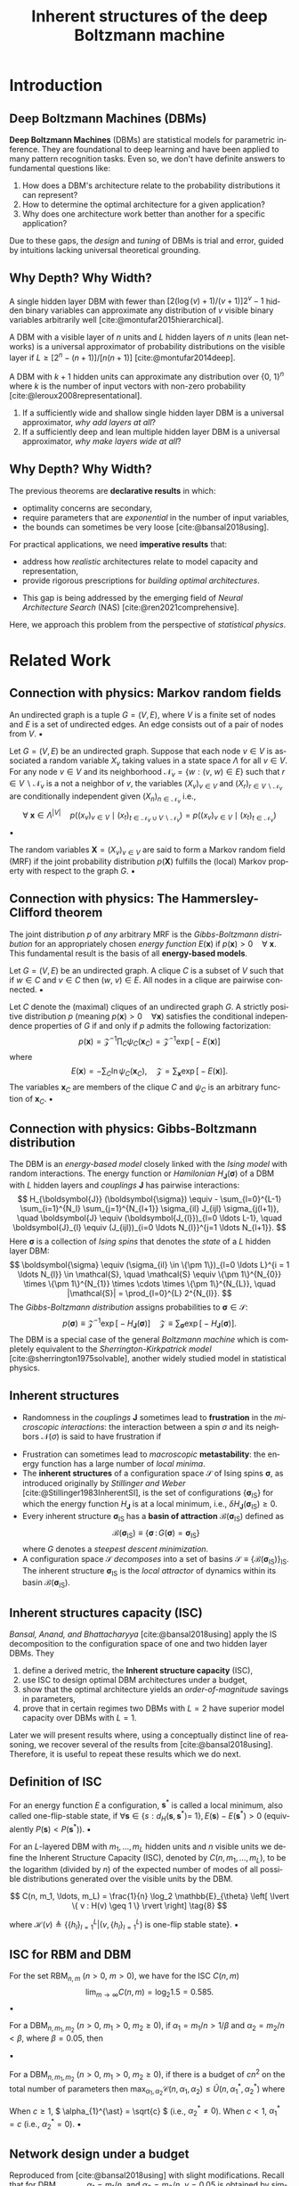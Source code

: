 :PROPERTIES:
:ID:       086e2b20-559b-4d4c-ba00-ba5d9b96a2ed
:END:
#+TITLE: Inherent structures of the deep Boltzmann machine
#+FILETAGS: :fleeting:slides:presentation:exam:
#+STARTUP: beamer indent hidestars
#+LANGUAGE:  en
#+OPTIONS:   H:2 num:t toc:f \n:nil @:t ::t |:t ^:t -:t f:t *:t <:t
#+OPTIONS:   TeX:t LaTeX:t skip:nil d:nil todo:t pri:nil tags:not-in-toc
#+EXPORT_SELECT_TAGS: export
#+EXPORT_EXCLUDE_TAGS: noexport
#+LaTeX_CLASS_OPTIONS: [8pt]
#+LaTeX_CLASS: beamer
#+LATEX_HEADER: \usepackage{listings}
#+LATEX_HEADER: \usepackage{centernot}
#+LATEX_HEADER: \usepackage{amsmath}
#+LATEX_HEADER: \usepackage{multimedia}
#+LATEX_HEADER: \usepackage{wrapfig}
#+LATEX_HEADER: \newcommand\mitdbar{\text{\ulcshape\slshape đ}}
#+OPTIONS: H:2
* Introduction
** Deep Boltzmann Machines (DBMs)
*Deep Boltzmann Machines* (DBMs) are statistical models for parametric inference. They are foundational to deep learning and have been applied to many pattern recognition tasks. Even so, we don't have definite answers to fundamental questions like:
  1. How does a DBM's architecture relate to the probability distributions it can represent?
  2. How to determine the optimal architecture for a given application?
  3. Why does one architecture work better than another for a specific application?
Due to these gaps, the /design/ and /tuning/ of DBMs is trial and error, guided by intuitions lacking universal theoretical grounding.
** Why Depth? Why Width?
#+NAME: Montufar
#+ATTR_LATEX: :environment theorem
#+begin_theorem latex
A single hidden layer DBM with fewer than \([2(\log (v)+1) /(v+1)] 2^v-1\) hidden binary variables can approximate any distribution of \(v\) visible binary variables arbitrarily well [cite:@montufar2015hierarchical].
#+end_theorem

#+NAME: Montufar
#+ATTR_LATEX: :environment theorem
#+begin_theorem latex
A DBM with a visible layer of \(n\) units and \(L\) hidden layers of \(n\) units (lean networks) is a universal approximator of probability distributions on the visible layer if \(L \geq [2^n-(n+1)]/[n(n+1)]\) [cite:@montufar2014deep].
#+end_theorem

#+NAME: Le Roux and Bengio
#+ATTR_LATEX: :environment theorem
#+begin_theorem latex
A DBM with \(k+1\) hidden units can approximate any distribution over \(\{0,~1\}^n\) where \(k\) is the number of input vectors with non-zero probability [cite:@leroux2008representational].
#+end_theorem
1. If a sufficiently wide and shallow single hidden layer DBM is a universal approximator, /why add layers at all/?
2. If a sufficiently deep and lean multiple hidden layer DBM is a universal approximator, /why make layers wide at all/?
** Why Depth? Why Width?
The previous theorems are *declarative results* in which:
  - optimality concerns are secondary,
  - require parameters that are /exponential/ in the number of input variables,
  - the bounds can sometimes be very loose [cite:@bansal2018using].
For practical applications, we need *imperative results* that:
  - address how /realistic/ architectures relate to model capacity and representation,
  - provide rigorous prescriptions for /building optimal architectures/.
+ This gap is being addressed by the emerging field of /Neural Architecture Search/ (NAS) [cite:@ren2021comprehensive].
Here, we approach this problem from the perspective of /statistical physics/.
* Related Work
** Connection with physics: Markov random fields
#+NAME: Unidirected graph
#+ATTR_LATEX: :environment definition
#+begin_definition latex
An undirected graph is a tuple \(G=(V, E)\), where \(V\) is a finite set of nodes and \(E\) is a set of undirected edges. An edge consists out of a pair of nodes from \(V\).
\hfill \blacksquare
#+end_definition
#+NAME: Local Markov property
#+ATTR_LATEX: :environment definition
#+begin_definition latex
Let \(G=(V, E)\) be an undirected graph. Suppose that each node \(v \in V\) is associated a random variable \(X_{v}\) taking values in a state space \(\Lambda\) for  all \( v \in V \). For any node \( v \in V \) and its neighborhood \( \mathcal{N}_{v} = \{w : (v, ~ w) \in E\} \) such that \( r \in V \backslash \mathcal{N}_{v} \) is a not a neighbor of \( v \), the variables \((X_{v})_{v \in V}\) and \((X_{r})_{r \in V\backslash \mathcal{N}_{v}}\) are conditionally independent given \((X_{n})_{n \in \mathcal{N}_{v}}\) i.e.,
\[
\forall~\boldsymbol{x} \in \Lambda^{\lvert V \rvert} \quad p \big((x_{v})_{v \in V} \mid (x_{t})_{t \in \mathcal{N}_{v} \cup V \backslash \mathcal{N}_{v}} \big) = p \big((x_{v})_{v \in V} \mid\left(x_{t}\right)_{t \in \mathcal{N}_{v}}\big)
\]
\hfill \blacksquare
#+end_definition
#+NAME: Markov random field (MRF)
#+ATTR_LATEX: :environment definition
#+begin_definition latex
The random variables \(\boldsymbol{X}=\left(X_{v}\right)_{v \in V}\) are said to form a Markov random field (MRF) if the joint probability distribution \(p (\boldsymbol{X})\) fulfills the (local) Markov property with respect to the graph \( G \).
\hfill \blacksquare
#+end_definition
** Connection with physics: The Hammersley-Clifford theorem
The joint distribution \(p\) of /any/ arbitrary MRF is the /Gibbs-Boltzmann distribution/ for an appropriately chosen /energy function/ \( E(\mathbf{x}) \) if \( p(\mathbf{x}) > 0 \quad \forall~\mathbf{x} \). This fundamental result is the basis of all *energy-based models*.
#+NAME: Clique
#+begin_definition latex
Let \(G=(V, E)\) be an undirected graph. A clique \( C \) is a subset of \(V\) such that if \(w \in C\) and \( v \in C \) then \( (w,~v) \in E \). All nodes in a clique are pairwise connected.
\hfill \blacksquare
#+end_definition
#+NAME: The Hammersley-Clifford theorem
#+ATTR_LATEX: :environment theorem
#+begin_theorem latex
Let \( C \) denote the (maximal) cliques of an undirected graph \( G \). A strictly positive distribution \(p\) (meaning \(p(\mathbf{x})>0 \quad \forall \mathbf{x}\)) satisfies the conditional independence properties of \( G \) if and only if \(p\) admits the following factorization:
\[
p(\mathbf{x}) = \mathcal{Z}^{-1} \prod_{C} \psi_{C} (\mathbf{x}_C) = \mathcal{Z}^{-1} \exp \big[- E(\mathbf{x})\big]
\]
where
\[
E(\mathbf{x}) = - \sum_{C} \ln \psi_{C} (\mathbf{x}_{C}), \quad \mathcal{Z} = \sum_{\mathbf{x}} \exp \big[- E(\mathbf{x})\big].
\]
The variables \(\mathbf{x}_{C}\) are members of the clique \( C \) and \( \psi_{C}\) is an arbitrary function of \( \mathbf{x}_{C} \).
\hfill \blacksquare
#+end_theorem
** Connection with physics: Gibbs-Boltzmann distribution
The DBM is an /energy-based model/ closely linked with the /Ising model/ with random interactions. The energy function or /Hamilonian/ \(   H_{\boldsymbol{J}} (\boldsymbol{\sigma}) \) of a DBM with \( L \) hidden layers and /couplings/ \( \boldsymbol{J} \) has pairwise interactions:
  \[
  H_{\boldsymbol{J}} (\boldsymbol{\sigma}) \equiv - \sum_{l=0}^{L-1} \sum_{i=1}^{N_l} \sum_{j=1}^{N_{l+1}} \sigma_{il} J_{ijl} \sigma_{j(l+1)}, \quad \boldsymbol{J} \equiv (\boldsymbol{J_{l}})_{l=0 \ldots L-1}, \quad \boldsymbol{J}_{l} \equiv (J_{ijl})_{i=0 \ldots N_{l}}^{j=1 \ldots N_{l+1}}.
  \]
Here \( \boldsymbol{\sigma} \) is a collection of /Ising spins/ that denotes the /state/ of a \( L \) hidden layer DBM:
  \[
  \boldsymbol{\sigma} \equiv (\sigma_{il} \in \{\pm 1\})_{l=0 \ldots L}^{i = 1 \ldots N_{l}} \in \mathcal{S}, \quad \mathcal{S} \equiv \{\pm 1\}^{N_{0}} \times \{\pm 1\}^{N_{1}} \times \cdots \times \{\pm 1\}^{N_{L}}, \quad |\mathcal{S}| = \prod_{l=0}^{L} 2^{N_{l}}.
  \]
The /Gibbs-Boltzmann distribution/ assigns probabilities to \(\boldsymbol{\sigma} \in \mathcal{S}\):
  \[
  p (\boldsymbol{\sigma}) \equiv \mathcal{Z}^{-1} \exp \big[- H_{\boldsymbol{J}} (\boldsymbol{\sigma}) \big] \quad \mathcal{Z} \equiv \sum_{\boldsymbol{\sigma}} \exp \big[- H_{\boldsymbol{J}} (\boldsymbol{\sigma}) \big].
  \]
The DBM is a special case of the general /Boltzmann machine/ which is completely equivalent to the /Sherrington-Kirkpatrick model/ [cite:@sherrington1975solvable], another widely studied model in statistical physics.
** Inherent structures
+ Randomness in the /couplings/ \( \boldsymbol{J} \) sometimes lead to *frustration* in the /microscopic interactions/: the interaction between a spin \( \sigma \) and its neighbors \( \mathcal{N}(\sigma) \) is said to have frustration if
\begin{equation*}
\min_{\{\sigma, ~ \mathcal{N}(\sigma)\}} \bigg(- \sum_{\tau \in \mathcal{N} (\sigma)} \sigma J_{\sigma \tau} \tau \bigg) \neq \sum_{\tau \in \mathcal{N} (\sigma)} \min_{\{\sigma, \tau\}} (- \sigma J_{\sigma \tau} \tau).
\end{equation*}
+ Frustration can sometimes lead to /macroscopic/ *metastability*: the energy function has a large number of /local minima/.
+ The *inherent structures* of a configuration space \( \mathcal{S} \) of Ising spins \( \boldsymbol{\sigma} \), as introduced originally by /Stillinger and Weber/ [cite:@Stillinger1983InherentSI], is the set of configurations \(\{ \boldsymbol{\sigma}_{\text{IS}} \} \) for which the energy function \( H_{\boldsymbol{J}} \) is at a local minimum, i.e., \(\delta H_{\boldsymbol{J}} (\boldsymbol{\sigma}_{\mathrm{IS}}) \geq 0\).
+ Every inherent structure \( \boldsymbol{\sigma}_{\mathrm{IS}} \) has a *basin of attraction* \( \mathcal{B}(\boldsymbol{\sigma}_{\text{IS}}) \) defined as
  \[
  \mathcal{B} (\boldsymbol{\sigma}_{\text{IS}}) \equiv \{ \boldsymbol{\sigma}\,:\, G(\boldsymbol{\sigma}) = \boldsymbol{\sigma}_{\text{IS}}  \}
  \]
  where \( G \) denotes a /steepest descent minimization/.
+ A configuration space \( \mathcal{S} \) /decomposes/ into a set of basins \( \mathcal{S} \equiv \{\mathcal{B}(\boldsymbol{\sigma}_{\mathrm{IS}})\}_{\boldsymbol{\mathrm{IS}}} \). The inherent structure \( \boldsymbol{\sigma}_{\text{IS}} \) is the /local attractor/ of dynamics within its basin \( \mathcal{B}(\boldsymbol{\sigma}_{\mathrm{IS}}) \).
** Inherent structures capacity (ISC)
/Bansal, Anand, and Bhattacharyya/ [cite:@bansal2018using] apply the \(\mathrm{IS}\) decomposition to the configuration space of one and two hidden layer DBMs. They
1) define a derived metric, the *Inherent structure capacity* (\(\mathrm{ISC}\)),
2) use \(\mathrm{ISC}\) to design optimal DBM architectures under a budget,
3) show that the optimal architecture yields an /order-of-magnitude/ savings in parameters,
4) prove that in certain regimes two DBMs with \( L = 2 \) have superior model capacity over DBMs with \( L = 1 \).
Later we will present results where, using a conceptually distinct line of reasoning, we recover several of the results from [cite:@bansal2018using]. Therefore, it is useful to repeat these results which we do next.
** Definition of ISC
#+NAME: One-flip Stable States
#+ATTR_LATEX: :environment definition
#+begin_definition latex
For an energy function \(E\) a configuration, \(\mathbf{s}^*\) is called a local minimum, also called one-flip-stable state, if \(\forall \mathbf{s} \in\left\{s: d_H\left(\mathbf{s}, \mathbf{s}^*\right)=\right.\) \(1\}, E(\mathbf{s})-E\left(\mathbf{s}^*\right)>0\) (equivalently \(P(\mathbf{s})<P\left(\mathbf{s}^*\right)\)).
\hfill \blacksquare
#+end_definition
#+NAME: Inherent Structure Capacity
#+ATTR_LATEX: :environment definition
#+begin_definition latex
For an \(L\)-layered DBM with \(m_1, \ldots, m_L\) hidden units and \(n\) visible units we define the Inherent Structure Capacity (ISC), denoted by \(C(n, m_1, \ldots, m_L)\), to be the logarithm (divided by \(n\)) of the expected number of modes of all possible distributions generated over the visible units by the DBM.

\[
C(n, m_1, \ldots, m_L) = \frac{1}{n} \log_2 \mathbb{E}_{\theta} 
\left[ \lvert \{ v : H(v) \geq 1 \} \rvert \right] \tag{8}
\]

where \(\mathcal{H}(v) \triangleq \left\{ \{h_l\}_{l=1}^L | (v, \{h_l\}_{l=1}^L) \text{ is one-flip stable state} \right\}\).
\hfill \blacksquare
#+end_definition
** ISC for RBM and DBM
#+NAME: ISC for DBM (L=1) with a wide hidden layer.
#+ATTR_LATEX: :environment corollary
#+begin_corollary latex
For the set \(\mathrm{RBM}_{n,m}\) (\( n > 0 \), \( m > 0 \)), we have for the \mathrm{ISC} \(C(n, m)\)
\[
\lim_{m \to \infty} C(n, m) = \log_2 1.5 = 0.585.
\]
\hfill \blacksquare
#+end_corollary
#+NAME: ISC for a DBM(L=2) (layer 1 is wide, and layer 2 is narrow).
#+ATTR_LATEX: :environment corollary
#+begin_corollary latex
For a \(\mathrm{DBM}_{n, m_1, m_2}\) (\( n > 0 \), \( m_1 > 0 \), \( m_2 \geq 0 \)), if \(\alpha_1=m_1/n > 1/\beta\) and \(\alpha_2 = m_2/n <\beta\), where \(\beta = 0.05\), then
\begin{align*}
\mathcal{C}\left(n,~m_1,~m_2\right) \leq\left(1+\alpha_2\right) \log _2(1.5)
\end{align*}
\hfill \blacksquare
#+end_corollary
#+NAME: Network design under a budget
#+ATTR_LATEX: :environment corollary
#+begin_corollary latex
For a \(\mathrm{DBM}_{n, m_1, m_2}\) (\(n>0\), \(m_1>0\), \(m_2\geq0\)), if there is a budget of \(cn^2\) on the total number of parameters then \(\max _{\alpha_1, \alpha_2} \mathcal{C}\left(n, \alpha_1, \alpha_2\right) \leq \tilde{U}\left(n, \alpha_1^*, \alpha_2^*\right)\) where
\begin{align*}
\tilde{U}\left(n,~\alpha_1^*,~\alpha_2^*\right)= \begin{cases}\min \left(1, \sqrt{c} \log _2(1.29)\right) & \text { if } c \geq 1 \\ c \log_2 \big[1-(1/2) \operatorname{erf}\big(-\sqrt{1/ (\pi c)}\big) \big] & \text { if } c<1\end{cases}
\end{align*}
When \( c \geq 1 \), \( \alpha_{1}^{\ast} = \sqrt{c} \) (i.e., \( \alpha_{2}^{\ast} \neq 0 \)). When \( c < 1 \), \( \alpha_{1}^{\ast} = c \) (i.e., \( \alpha_{2}^{\ast} = 0 \)).
\hfill \blacksquare
#+end_corollary
** Network design under a budget
\begin{tabular}{|c|c|c|}
\hline
\textbf{Regime} & \textbf{ISC} & \textbf{Recommendation} \\
\hline \hline
\(\alpha_1 > \frac{1}{\gamma}, \alpha_2 < \gamma\) & \((1 + \alpha_2) \log_2(1.5)\) & ISC determined only by \(\alpha_2\). \\
 & & Multilayering recommended. \\
\hline
& & Budget on parameters \(p < cn^2\). \\
\(\alpha_1(1 + \alpha_2) = c\) & \(\min\bigg(1, \frac{c}{\sqrt{\log_2(1.29)}}\bigg)\) & Multilayering recommended. \\
(c \geq 1) & & The optimal choice is \(\alpha_1 = \sqrt{c}\). \\
\hline
& & Budget on parameters \(p < n^2\), \\
\(\alpha_1(1 + \alpha_2) = c\) & \(c \log_2 \frac{1}{2} \left[1 + \operatorname{erf}\left(-\frac{1}{\sqrt{\pi c}}\right)\right]\) & Multilayering \textbf{not} recommended. \\
\((c < 1)\) & & The optimal choice is \(\alpha_1 = c\). \\
\hline
\end{tabular}
Reproduced from [cite:@bansal2018using] with slight modifications. Recall that for \( \mathrm{DBM}_{n,m_{1}, m_{2}} \), \( \alpha_{1} = m_{1} / n \), and \( \alpha_{2} = m_{2} / n \). \( \gamma = 0.05 \) is obtained by simulating the asymptotics of \( 1 - (1/2) \operatorname{erf} \big(- \sqrt{x/ \pi} \big) \). 
** Limitations
The analysis done by /Bansal et. al./ has some limitations:
1) the analysis is restricted to DBMs with 1 (\( L = 1 \)) and 2 (\( L=2 \)) hidden layers,
2) for DBMs with \( L = 2 \), the analysis is restricted to a regime where layer 1 is wide, and layer 2 is narrow,
3) there is no way to determine the numerical value of the \(\mathrm{ISC}\) for arbitrary architectures.
Our work aims to overcome these limitations. We will use a different approach using techniques detailed in [cite:@singh1995fixed], [cite:@gutfreund1988attractors], [cite:@tanaka1980analytic].
* Problem statement
** Preliminaries
+ Let us continue from previously introduced the energy function for the DBM:
  \[
  H_{\boldsymbol{J}} (\boldsymbol{\sigma}) = - \sum_{l=0}^{L-1} \sum_{i=1}^{N_l} \sum_{j=1}^{N_{l+1}} \sigma_{il} J_{ijl} \sigma_{j(l+1)}.
  \]
+ We will use \(\boldsymbol{N} \equiv (N_{l})_{l=0\ldots L}\) for the number of units in each layer and call it the DBM's *architecture*.
+ We assume a Gaussian distribution for the *couplings* \(\boldsymbol{J}\) [cite:@nishimori2001spsg]:
  \[
  p_{J}(J_{ijl}) \equiv \big(\widehat{N}_{l} / 2 \pi J^2 \big)^{1/2} \exp \big[- (\widehat{N}_{l} / 2 J^{2}) \thinspace J_{ijl}^{2} \thinspace \big] \qquad \widehat{N} \equiv \sqrt{N_{l} N_{l+1}}.
  \]
  where \(J\) is a positive real number and \((\widehat{N}_{l})_{l=0 \ldots L-1}\) are the pairwise geometric means of the number of units in adjacent layers [cite:@hartnett2018replica].
** Geometric parameters
#+NAME: Total spin number
#+ATTR_LATEX: :environment definition
#+begin_definition latex
The *total number of spins* \(N\) is simply the sum of the number of spins across all layers 
\[N \equiv \sum_{l} N_l.\]
\hfill \blacksquare
#+end_definition

#+NAME: Proportion
#+ATTR_LATEX: :environment definition
#+begin_definition latex
The *proportion* \((\alpha_{l})_{l=0\ldots L}\) of the units in a given layer \( l \) relative to the visible layer \((l = 0)\) is defined as 
\[\alpha_l \equiv N_l /N_{0}\].
\hfill \blacksquare
#+end_definition

#+NAME: Inter-layer ratios
#+ATTR_LATEX: :environment definition
#+begin_definition latex
The *inter-layer ratios* \((\gamma_{l})_{l=0 \ldots L-1}\) and \((\nu_{l})_{l=1 \ldots L}\) are defined as
\begin{align*}
&\gamma_{l}^{2} \equiv N_{l+1} / N_{l}, \quad \nu_{l}^{2} \equiv N_{l-1} / N_{l}
\end{align*}
\hfill \blacksquare
#+end_definition

The definitions above yield the following identities

\begin{align*}
\alpha_{0} \equiv 1, \qquad \gamma_{l}^{-1} \equiv \nu_{l+1}, \quad \nu_{l}^{-1} \equiv \gamma_{l-1}, \qquad \widehat{N}_{l} = N_{0} \sqrt{\alpha_l \alpha_{l+1}}
\end{align*}

** Illustration

#+begin_src latex
\begin{figure}[h]
  \centering
  \includegraphics[width=.7\linewidth]{/home/b/.local/images/dbm.pdf}
  \caption{An illustration of a DBM with \(L = 3\) and \(N = 10\). The two colors are representations for the values \(\sigma_{il} = \pm 1\). The geometric parameters of (4a) and (4b) are illustrated.}
\end{figure}
#+end_src

** Single-site energies
#+NAME: Single-site energies
#+begin_definition latex
The *single-site energy* of spin \( i \) in layer \( l \), \( \sigma_{il} \), is defined as

\[
\lambda_{i l} \equiv \sigma_{i l} \bigg( \sum_{j=1}^{N_{l+1}} J_{ijl} \sigma_{j (l+1)} (1 - \delta_{lL}) + \sum_{j=1}^{N_{l-1}} J_{ji(l-1)} \sigma_{j (l-1)} (1 - \delta_{l0}) \bigg) \tag{5}
\]

Every spin has an associated /single-site energy/ so we have \((\lambda_{il})_{l=0 \ldots L}^{i= 1 \ldots N_{l}}\). \(J_{ijL} = \sigma_{i(-1)} = \sigma_{j(L+1)} \equiv 1\) along with \(\delta_{lL}\) and \(\delta_{l0}\) let us treat the /edge layers/ and /bulk layers/ uniformly. \(H_{\boldsymbol{J}} (\boldsymbol{\sigma})\) in terms of \( \lambda_{il} \) is given by \(H_{\boldsymbol{J}} (\boldsymbol{\sigma}) = - (1/2) \sum_{il} \lambda_{il}\).
\hfill \blacksquare
#+end_definition
We will work with a definition of \( \mathrm{IS} \) in terms of the /single-site energies/, given by /Tanaka and Edwards/ [cite:@tanaka1980analytic]. It is equivalent to how /Stillinger and Weber/ define \( \mathrm{IS} \).
#+NAME: Inherent structures (Tanaka and Edwards)
#+begin_definition latex
The inherent structures of the DBM are the configurations \((\boldsymbol{\sigma})_{\text{IS}}\) for which all the single site energies are strictly positive, i.e., \(\lambda_{il} > 0\) for all values of \(i\) and \(l\). In other words, \((\boldsymbol{\sigma})_{\text {IS}}\) are /stable against the flips of a single spin/.
\hfill \blacksquare
#+end_definition
** Problem statement
Consider an ensemble of DBMs all of whose members have an arbitrary but fixed architecture \( \boldsymbol{N} \). Each member of the ensemble has a unique set couplings \( \boldsymbol{J} \) drawn from a Gaussian distribution \( p_{J}\). Let \(\mathcal{N}_{s}\) denote the /number/ of \( \mathrm{IS} \) in configuration space \( \mathcal{S} \) of an arbitrary DBM from this ensemble. The /inherent structure capacity/ \(\mathcal{C}_{J}\) for this ensemble is defined as
\begin{equation*}
\mathcal{C}_{J} (\boldsymbol{N}) \equiv N_{0}^{-1} \ln \langle \mathcal{N}_{s} \rangle_{J}.
\end{equation*}
where \( \langle \mathcal{N}_{s} \rangle_{J} \) is the expectation value of \( \mathcal{N}_{s} \) with respect to the Gaussian \( p_{J} \).
Find an expression for \(\mathcal{C}_{J} (\boldsymbol{N})\).
* Results
** Main result: ISC for DBMs with L hidden layers
#+NAME: ISC for a DBM with L hidden layers
#+begin_theorem latex
Consider an ensemble of DBMs with a fixed architecture \( \boldsymbol{N} \) and couplings drawn from a Gaussian prior \(p_{J}(J_{ijl})\) as previously defined. The inherent structure capacity \( \mathcal{C}_{J} (\boldsymbol{N}) \equiv N_{0}^{-1} \ln \langle \mathcal{N}_{s} \rangle_{J}\) for this ensemble is given by

\begin{align*}
&\mathcal{C}_{J} (\boldsymbol{N}) = \underset{\{(x_{l}, y_{l})_{l}\}}{\operatorname{saddle}} \thinspace \frac{1}{2} \bigg \{- \sum_{l=0}^{L-1} \sqrt{\alpha_{l} \alpha_{l+1}} \thinspace \big(x_{l}^{2} + y_{l}^{2} \big) + \alpha_{L} \ln \bigg [1 + \operatorname{erf} \bigg(\frac{- x_{L-1} - i y_{L-1}}{\sqrt{2 \nu_{L}}} \bigg) \bigg ] \\
&+ \sum_{l=1}^{L-1} \alpha_{l} \ln \bigg [1 + \operatorname{erf} \bigg(\frac{- (x_{l} + x_{l-1}) + i (y_{l} - y_{l-1})}{\sqrt{2 (\gamma_{l} + \nu_{l})}} \bigg) \bigg] + \ln \bigg [1 + \operatorname{erf} \bigg(\frac{- x_{0} + i y_{0}}{\sqrt{2 \gamma_{0}}} \bigg) \bigg] \bigg \}.
\end{align*}
\hfill \blacksquare
#+end_theorem
This formula improves upon the ISC derived by [cite:@bansal2018using] in the following ways:
1) applies to DBMs with an arbitrary number of hidden layers \( L \) (as opposed to \( L = 2 \)),
2) applies to DBMs with arbitrary proportions \( (\alpha_{i})_{i=1\ldots L} \) (as opposed to \( \alpha_{1} \gg 1 \) and \( \alpha_{2} \ll 1 \)),
3) gives numerical values of \( \mathrm{ISC} \) for any arbitrary architecture \( \boldsymbol{N} \) (as opposed to only the optimal architecture).
** Step 1: Area formula
The derivation begins with an *area formula*, a special case of *Kac-Rice formula* [cite:@berzin2022kac]:

\begin{align*}
\mathcal{N}_{s} &= \frac{1}{2} \overbrace{\int_0^{\infty} \prod_{l=0}^L \prod_{i=1}^{N_l} \mathrm{~d} \lambda_{il}}^{\text{integral over site energies}} \overbrace{\sum_{\boldsymbol{\sigma}} \prod_{l=0}^L \prod_{i=1}^{N_l}}^{\text{spin configurations}} \\
&\qquad \times \underbrace{\delta \bigg(\lambda_{il} - \sigma_{i l} \bigg[ \sum_{j=1}^{N_{l+1}} J_{ijl} \sigma_{j (l+1)} (1 - \delta_{lL}) + \sum_{j=1}^{N_{l-1}} J_{ji(l-1)} \sigma_{j (l-1)} (1 - \delta_{l0}) \bigg] \bigg)}_{\text{spins with energy} \qquad \( \lambda_{il} \)}
\end{align*}

Using the integral representation of the \(\delta\) function, \(\delta(x)=\frac{1}{2 \pi} \int_{-\infty}^{\infty} \mathrm{d} k \exp (- i k x)\), with real valued variables \((k_{il})_{l=0 \ldots L}^{i=1 \ldots N_{l}}\), we calculate the expectation value \( \langle \mathcal{N}_s \rangle_{J} \)
\begin{align*}
2 \thinspace \langle \mathcal{N}_{s} \rangle_{J} = (i \pi)^{-N} &\int_0^{\infty} \prod_{ i l} \mathrm{d} \lambda_{il} \int_{-i\infty}^{i\infty} \prod_{i l} \mathrm{d} k_{il} \exp \bigg(\sum_{il} k_{il} \lambda_{il} \bigg) \\
&\times \exp \bigg\{\frac{1}{2} \sum_{l=0}^{L - 1} \sum_{i=1}^{N_{l}} \gamma_{l} k_{il}^{2} + \frac{1}{2} \sum_{l=0}^{L - 1} \sum_{j=1}^{N_{l+1}} \nu_{l+1} k_{j (l+1)}^{2} + \sum_{l=0}^{L-1} \frac{1}{\widehat{N}_{l}} \sum_{ij} k_{il} k_{j(l+1)} \bigg \}.
\end{align*}
** Step 2: Hubbard-Stratonovich transformation
Next we use an integral transform similar to the *Hubbard-Stratonovich transformations*
\[
\exp \bigg(\frac{b c}{a} \bigg) &= \frac{a}{\pi} \iint_{-\infty}^{\infty} \mathrm{d}x \mathrm{~d} y ~ \exp \big[  - a (x^{2} + y^{2}) + b (x - i y) + c(x + iy) \big] \quad a > 0
\]
on the factor \(\exp \big(\widehat{N}_{l}^{-1} \sum_{ij} k_{il} k_{j(l+1)} \big)\) to obtain
\begin{align*}
&2 \thinspace \langle \mathcal{N}_{s} \rangle_{J} = (i \pi)^{- N} \int_{-\infty}^{\infty} \prod_{l=0}^{L-1} \big(\widehat{N}_{l} / \pi \big)  \big( \mathrm{d} y_{l} \mathrm{d} x_{l} \big) \exp \bigg\{ - \sum_{l=0}^{L-1} \widehat{N}_{l} \big( x_{l}^{2} + y_{l}^{2} \big) \bigg\} \int_0^{\infty} \prod_{ i l} \mathrm{d} \lambda_{il} \\
&\times \int_{-\infty}^{\infty} \prod_{l=1}^{L-1} \prod_{i=1}^{N_{l}} \mathrm{d} k_{il} \exp \bigg\{\sum_{l=1}^{L - 1} \sum_{i=1}^{N_{l}} \bigg[- \frac{1}{2} \big( \gamma_{l} + \nu_{l} \big) k_{il}^{2} + i \big[(x_{l} + x_{l-1}) - i (y_{l} - y_{l-1}) + \lambda_{il} \big] k_{il} \bigg] \bigg\} \\
&\quad \times \int_{-\infty}^{\infty} \prod_{i=1}^{N_{0}} \mathrm{d} k_{i0} \exp \bigg\{ \sum_{i=1}^{N_{0}} \bigg(- \frac{1}{2} \gamma_{0} k_{i0}^{2}  + i \big[x_{0} - i y_{0} + \lambda_{i0} \big]  k_{i0} \bigg) \bigg \} \\
&\quad \quad \times \int_{-\infty}^{\infty} \prod_{i=1}^{N_{L}} \mathrm{d} k_{iL} \exp \bigg\{\sum_{i=1}^{N_{L}} \bigg( - \frac{1}{2} \nu_{L} k_{iL}^{2} + i \big[ x_{L-1} + i y_{L-1} + \lambda_{iL} \big] k_{iL} \bigg) \bigg \}.
\end{align*}
** Step 3: Gaussian integral
The integral over \((k_{il})_{l=0 \ldots L}^{i=1 \ldots N_{l}}\) are now all Guassian. After evaluation
\begin{align*}
2& \thinspace \langle \mathcal{N}_{s} \rangle_{J} = \pi^{-N} \pi^{N/2} \bigg(\frac{2}{\gamma_{0}}\bigg)^{N_{0}/2} \bigg(\frac{2}{\nu_{L}}\bigg)^{N_{L}/2} \prod_{l=1}^{L-1} \bigg(\frac{2}{\gamma_{l} + \nu_{l}} \bigg)^{N_{l}/2} \\
&\int_{-\infty}^{\infty} \prod_{l=0}^{L-1} \big(\widehat{N}_{l} / \pi \big)  \big( \mathrm{d} y_{l} \mathrm{d} x_{l} \big)  \exp \bigg\{ - \sum_{l=0}^{L-1} \widehat{N}_{l} \big( x_{l}^{2} + y_{l}^{2} \big) \bigg\} \\
&\times \int_0^{\infty} \prod_{i=1}^{N_0} \mathrm{d} \lambda_{i0} \exp \bigg \{ \sum_{i=1}^{N_{0}} \bigg( -\frac{\lambda_{i0}^{2}}{2 \gamma_{0}} + \frac{\lambda_{i0} \big(- x_{0} + i y_{0}\big)}{\gamma_{0}} \bigg) \bigg \} \\
&\times \int_0^{\infty} \prod_{i=1}^{N_L} \mathrm{d} \lambda_{iL} \exp \bigg \{  \sum_{i=1}^{N_{L}} \bigg(- \frac{\lambda_{iL}^{2}}{2 \nu_{L}} + \frac{\lambda_{iL} \big(- x_{L-1} - i y_{L-1}\big)}{\nu_{L}} \bigg) \bigg\} \\
&\times  \int_0^{\infty} \prod_{l=1}^{L-1} \prod_{i=1}^{N_l} \mathrm{d} \lambda_{il} \exp \bigg\{ \sum_{l=1}^{L - 1} \sum_{i=1}^{N_{l}} \bigg( - \frac{\lambda_{il}^{2}}{2 (\gamma_{l} + \nu_{l})} + \frac{\lambda_{il} \big[- (x_{l} + x_{l-1}) + i (y_{l} - y_{l-1})\big]}{(\gamma_{l} + \nu_{l})} \bigg) \bigg \} \\
&\times  \exp \bigg\{ - \sum_{l=1}^{L - 1} \sum_{i=1}^{N_{l}} \frac{\big[(x_{l} + x_{l-1}) - i (y_{l} - y_{l-1})\big]^{2}}{2 (\gamma_{l} + \nu_{l})} - \sum_{i=1}^{N_{0}} \frac{\big(x_{0} - i y_{0}\big)^{2}}{2 \gamma_{0}} - \sum_{i=1}^{N_{L}} \frac{\big(x_{L-1} + i y_{L-1}\big)^{2}}{2 \nu_{L}} \bigg\}.
\end{align*}
** Step 4: Half-integral over single site energies
Using the result
\[
\int_0^{\infty} \exp \bigg(-\frac{1}{2} a x^2+b x\bigg) d x=\bigg(\frac{\pi}{2 a}\bigg)^{\frac{1}{2}} \exp \bigg(\frac{b^2}{2 a}\bigg)\bigg[1+\operatorname{erf}\bigg(\frac{b}{\sqrt{2 a}}\bigg)\bigg] \qquad a > 0.
\]
we evaluate the half integrals over the single site energies \((\lambda_{il})_{l=0 \ldots L}^{i=1 \ldots N_{l}}\) to obtain
\begin{align*}
&2 \thinspace \langle \mathcal{N}_{s} \rangle_{J} = \bigg(\prod_{l=0}^{L-1} \frac{N_{0} \alpha_{l} \alpha_{l+1}}{\pi} \bigg) \int_{-\infty}^{\infty} \mathrm{d} y_{l} \int_{-\infty}^{\infty} \mathrm{d} x_{l} \exp \bigg\{- N_{0} \sum_{l=0}^{L-1} \sqrt{\alpha_{l} \alpha_{l+1}} \big( x_{l}^{2} + y_{l}^{2} \big)\bigg\} \\
&\qquad \times \exp \bigg \{ N_{0} \ln \bigg [1 + \operatorname{erf} \bigg(\frac{- x_{0} + i y_{0}}{\sqrt{2 \gamma_{0}}} \bigg) \bigg ] +  N_{0} \thinspace \alpha_{L} \ln \bigg [1 + \operatorname{erf} \bigg(\frac{- x_{L-1} - i y_{L-1}}{\sqrt{2 \nu_{L}}} \bigg) \bigg ]  \bigg\} \\
&\qquad \qquad \qquad \times \exp \bigg \{ N_{0} \sum_{l=1}^{L-1} \alpha_{l} \ln \bigg [1 + \operatorname{erf} \bigg(\frac{- (x_{l} + x_{l-1}) + i (y_{l} - y_{l-1})}{\sqrt{2 (\gamma_{l} + \nu_{l})}} \bigg) \bigg ]  \bigg\}.
\end{align*}
** Step 5: Steepest descent approximation
The integral can now be evaluated using the method of *steepest descent* [cite:@kardar2007spop] in the limit \(N_{0} \to \infty\)
\[
\lim_{N_{0} \to \infty} N_{0}^{-1} \ln \left \langle \mathcal{N}_{s} \right \rangle_{J} = & \lim_{N_{0} \to \infty} \bigg[ \mathcal{C}_{J} (\boldsymbol{N}) - \frac{1}{2N_{0}} \ln \bigg(\frac{N_{0} \lvert \mathcal{C}_{J}^{\prime \prime} (\boldsymbol{N}) \rvert}{2 \pi} \bigg) + \mathcal{O} \bigg(\frac{1}{N_{0}^{2}} \bigg) \bigg],
\]
where we have identified the right hand side as the leading order behavior of the \( \mathrm{ISC} \) in the limit \(N_{0} \to \infty\)
\begin{align*}
&\mathcal{C}_{J} (\boldsymbol{N}) = \underset{\{(x_{l}, y_{l})_{l}\}}{\operatorname{saddle}} \thinspace \frac{1}{2} \bigg \{- \sum_{l=0}^{L-1} \sqrt{\alpha_{l} \alpha_{l+1}} \thinspace \big(x_{l}^{2} + y_{l}^{2} \big) + \alpha_{L} \ln \bigg [1 + \operatorname{erf} \bigg(\frac{- x_{L-1} - i y_{L-1}}{\sqrt{2 \nu_{L}}} \bigg) \bigg ] \\
&+ \sum_{l=1}^{L-1} \alpha_{l} \ln \bigg [1 + \operatorname{erf} \bigg(\frac{- (x_{l} + x_{l-1}) + i (y_{l} - y_{l-1})}{\sqrt{2 (\gamma_{l} + \nu_{l})}} \bigg) \bigg] + \ln \bigg [1 + \operatorname{erf} \bigg(\frac{- x_{0} + i y_{0}}{\sqrt{2 \gamma_{0}}} \bigg) \bigg] \bigg \}.
\end{align*}
** Step 6: Fixed point equations
With
\begin{align*}
&\theta_{l} \equiv
\begin{cases}
1/\sqrt{2 \gamma_0}, & l = 0 \\
1/ \sqrt{2 (\gamma_{l} + \nu_{l})}, & 0 < l < L - 1 \\
1/\sqrt{2 \nu_{L}}, & l = L - 1\\
\end{cases}
&
\omega_{l} &\equiv
\begin{cases}
- x_{0} + i y_{0}, & l = 0 \\
- (x_{l} + x_{l-1}) + i (y_{l} - y_{l-1}), & 0 < l < L - 1\\
- x_{L-1} - i y_{L-1}, & l = L - 1\\
\end{cases}
\end{align*}
we need to iterate the following equations to obtain the saddle \(\big\{(x_{l}^{\text{max}} , y_{l}^{\text{max}})_{l=0 \ldots L-1} \big \}\)
\begin{align*}
x_{l} &= - \frac{\gamma_{l}^{-1} \theta_{l}}{\sqrt{2 \pi}} \exp \big[- (\theta_{l} \thinspace \omega_{l})^{2} \big] \bigg[1 + \operatorname{erf}\big( \theta_{l} \thinspace \omega_{l} \big) \bigg]^{-1} \\
&\qquad - \frac{\gamma_{l} \theta_{l+1}}{\sqrt{2 \pi}} \exp \big[- (\theta_{l+1} \thinspace \omega_{l+1})^{2} \big] \bigg[1 + \operatorname{erf}\big( \theta_{l+1} \thinspace \omega_{l+1} \big) \bigg]^{-1},
\end{align*}
\begin{align*}
i y_{l} &= - \frac{\gamma_{l}^{-1} \theta_{l}}{\sqrt{2 \pi}} \exp \big[- (\theta_{l} \thinspace \omega_{l})^{2} \big] \bigg[1 + \operatorname{erf}\big( \theta_{l} \thinspace \omega_{l} \big) \bigg]^{-1} \\
&\qquad + \frac{\gamma_{l} \theta_{l+1}}{\sqrt{2 \pi}} \exp \big[- (\theta_{l+1} \thinspace \omega_{l+1})^{2} \big] \bigg[1 + \operatorname{erf}\big( \theta_{l+1} \thinspace \omega_{l+1} \big) \bigg]^{-1}.
\end{align*}
** ISC for an RBM (\( L=1 \) when \( \alpha_1 \gg 1 \))
+ The /first key result/ from [cite:@bansal2018using] concerns the ISC for RBMs. It said that the ISC saturates as the number of hidden units increases.
+ For the RBM (\(L=1\)), \( \mathcal{C}_{J} (\boldsymbol{N}) \) reduces to \(\mathcal{C}_{J} (\alpha_{1})\)
  \[
  \mathcal{C}_{J} (\alpha_{1}) = \underset{\{x, y\}}{\operatorname{saddle}} \thinspace \frac{1}{2} \bigg \{- \sqrt{\alpha_{1}} \thinspace \big(x^{2} + y^{2} \big) + \ln \bigg [1 + \operatorname{erf} \bigg(\frac{- x + i y}{\sqrt{2 \gamma_{0}}} \bigg) \bigg] \bigg [1 + \operatorname{erf} \bigg(\frac{- x - i y}{\sqrt{2 \nu_{1}}} \bigg) \bigg ]^{\alpha_{1}} \bigg \}
  \]
+ In our use of Laplace's method we assumed \(N_{0} \to \infty\), so the analogue of this result is the case where \(N_{1} \to \infty\) such that \(N_{1} / N_{0} \equiv \alpha_{1}\) is finite.
+ We numerically solve for the saddle \(\{x^{\text{max}}, y^{\text{max}}\}\) and substitute into the formula for ISC  \(\mathcal{C}_{J} (\alpha_{1})\) to obtain the response of \(\mathcal{C}_{J} (\alpha_{1})\) to \(\alpha_{1}\).
** ISC for an RBM (\( L=1 \) when \( \alpha_1 \gg 1 \))
The ISC \(\mathcal{C}_{J} (\alpha_{1})\) saturates to a limiting value as a function of \(\alpha_{1}\). The saturation limit for \(\mathcal{C}_{J} (\alpha_{1}) \approx 0.506\) is lower than \(0.585\).

#+begin_src latex
  \begin{figure}[htbp]
    \centering
    \includegraphics[width=.6\linewidth]{~/.local/images/rbm.png}
    \caption{\textbf{ISC} \(\mathcal{C}_{J} (\alpha_{1})\) \textbf{vs. proportion} \(\alpha_{1}\) \textbf{for an RBM with a single hidden layer} \((L=1)\). The saturation of \(\mathcal{C}_{J}\) indicates the limiting ISC value as \(\alpha_{1}\) increases, highlighting the diminishing returns on model capacity.}
    \label{fig:sub1}
  \end{figure}
#+end_src
** ISC for a DBM (\( \alpha_1 \gg 1 \) and \( \alpha_{2} \ll 1 \))
+ The /second key result/ from [cite:@bansal2018using] concerns ISC for DBMs. It said that for small values of \(\alpha_{2}\), \(\mathcal{C}_{J} (\alpha_{1}, \alpha_{2})\) increases linearly with \(\alpha_{2}\).
+ For DBMs with 2 hidden layers (\(L = 2\)), \( \mathcal{C}_J (\boldsymbol{N}) \) reduces to
  \begin{align*}
  &\mathcal{C}_{J} (\alpha_{1}, \alpha_{2}) = \\
  &\quad \underset{\{x_{0}, x_{1}, y_{0}, y_{1}\}}{\operatorname{saddle}} \frac{1}{2} \thinspace \bigg \{- \bigg[ \sqrt{\alpha_{1}} \thinspace \big(x_{0}^{2} + y_{0}^{2} \big) + \sqrt{\alpha_{1} \alpha_{2}} \thinspace \big(x_{1}^{2} + y_{1}^{2} \big) \bigg] + \ln \bigg [1 + \operatorname{erf} \bigg(\frac{- x_{0} + i y_{0}}{\sqrt{2 \gamma_{0}}} \bigg) \bigg] \\
  &\qquad \qquad + \ln \bigg [1 + \operatorname{erf} \bigg(\frac{- (x_{1} + x_{0}) + i (y_{1} - y_{0})}{\sqrt{2 (\gamma_{1} + \nu_{1})}} \bigg) \bigg]^{\alpha_{1}} \bigg [1 + \operatorname{erf} \bigg(\frac{- x_{1} - i y_{1}}{\sqrt{2 \nu_{2}}} \bigg) \bigg]^{\alpha_{2}} \bigg \}
 \end{align*} 
+ The analogue of this result is that \(N_{0}\), \(N_{1}\), and \(N_{2}\) all approach \(\infty\) but uphold the proportions \(\alpha_{1} \equiv N_{1} / N_{0} > \beta^{-1} = 20 \gg 1\) and \(\alpha_{2} \equiv N_{2} / N_{0} < \beta = 0.05 \ll 1\). 
+ We numerically solve for the saddle \(\{x^{\text{max}}_{0}, x^{\text{max}}_{1},  y^{\text{max}}_{0}, y^{\text{max}}_{1}\}\) and substitute into the formula above to obtain the response of \(\mathcal{C}_{J} (\alpha_{1},\,\alpha_{2})\) to \(\alpha_{2}\) for a fixed \( \alpha_{1} \).
** ISC for a DBM (\( \alpha_1 \gg 1 \) and \( \alpha_{2} \ll 1 \))
For small values of \(\alpha_{2}\), \(\mathcal{C}_{J} (\alpha_{1}, \alpha_{2})\) increases linearly with \(\alpha_{2}\). In this regime, ISC is saturated for an RBM (\(\alpha_{2} = 0\)) and can only be increased by adding units to a second hidden layer (\(\alpha_{2} > 0\)).

#+begin_src latex
  \begin{figure}[htbp]
    \centering
    \includegraphics[width=.6\linewidth]{~/.local/images/dbm.png}
    \caption{\textbf{ISC} (\(\mathcal{C}_{J} (\alpha_{1}, \alpha_{2})\)) \textbf{vs. geometric parameter for the second hidden layer} (\(\alpha_{2}\)). The interplay between \(\alpha_{1}\) and \(\alpha_{2}\) shows how adding units to the second hidden layer can enhance ISC beyond the saturation point of a single-layer RBM. \(\mathcal{C}_{J} (\alpha_{1}, \alpha_{2})\) starts increasing from the saturation limit of \(\mathcal{C}_{J} (\alpha_{1}) \approx 0.506 \) for the RBM.}
    \label{fig:sub2}
  \end{figure}
#+end_src

** Network design under budget \( \alpha_1 (1 + \alpha_2) = c \)
+ The /third key result/ from [cite:@bansal2018using] was concerning network design under a budget. It stated that with a budget of \( c N_{0}^{2} \) parameters, multi-layering is /not/ recommended when \( c < 1 \) whereas for \( c \geq 1 \) multi-layering is recommended.
+ If the number of parameters for a DBM with 2 hidden layers (\( L=2 \)) is \( p = c N_{0}^2 \) for \( c > 0 \), then
  \[
  p = c N_0^{2} = N_{0} \times N_{1} + N_{1} \times N_{2} = N_{0}^{2} \alpha_{1} (1 + \alpha_{2}) \Longrightarrow \alpha_1 (1 + \alpha_2) = c.
  \]
+ In other words, the curve \(\alpha_{1} (1 + \alpha_{2}) = c\) separates /realizable/ architectures from /non-realizable/ ones in the \(\alpha_{1} - \alpha_{2}\) plane. 
+ On plotting a heat-map of \(\mathcal{C}_{J} (\alpha_{1}, \alpha_{2})\) over this plane and superimposing the curve \(\alpha_{1} (1 + \alpha_{2}) = c\) associated with a budget, we recover both these conclusions.
** Tight budget (\( c < 1 \))
When \( c < 1 \), ISC is maximal for \(\alpha_{1} = c\), \(\alpha_{2} = 0\). /Under a tight budget, there is no gain in model capacity through multi-layering./
#+begin_src latex
\begin{figure}[htbp]
  \centering
  \includegraphics[width=.6\linewidth]{~/.local/images/budget_0.5.png}
  \caption{\textbf{Tight budget} \((c < 1)\): Heatmap of \(\mathcal{C}_{J} (\alpha_{1}, \alpha_{2})\) for realizable networks when \(c = 0.5\). An RBM maximizes model capacity (\(\alpha_{2} = 0\)).}
\end{figure}
#+end_src
** Flexible budget (\( c \geq 1 \))
When \( c \geq 1 \), there exists an optimum \(\alpha_{1}^{\text{max}} \neq 0\), \(\alpha_{2}^{\text{max}} \neq 0\) that maximizes ISC. /Under a flexible budget, there is a gain in model capacity through multi-layering./
#+begin_src latex
\begin{figure}[htbp]
  \centering
  \includegraphics[width=.6\linewidth]{~/.local/images/budget_10.0.png}
  \caption{\textbf{Flexible budget} \((c \geq 1)\): Heatmap of \(\mathcal{C}_{J} (\alpha_{1}, \alpha_{2})\) for realizable networks when \(c = 10.0\). Multi-layering (DBM with 2 hidden layers) maximizes model capacity for some optimal \(\alpha_{1} \neq 0\), \(\alpha_{2} \neq 0\).}
\end{figure}
#+end_src
** ISC for a DBM (\( \alpha_{2} \gg 1 \))
Earlier we saw a linear response of \( \mathcal{C}(\alpha_1,\, \alpha_2) \) to \( \alpha_{2} \) for \( \alpha_{1} \gg 1 \) and \( \alpha_{2} \ll 1 \) (leftmost panel below). We now allow an unbounded increase in \( \alpha_2 \) and put \( \mathcal{C}_{J} (\alpha_{1},\, \alpha_{2}) \) to test in a previously unexplored regime.
#+begin_src latex
\begin{figure}[htbp]
    \centering
    \includegraphics[width=1.1\linewidth]{~/.local/images/varying-width-dbm.pdf}
    \caption{\textbf{Change in DBM architecture} \(L = 2\) \textbf{as} \(\alpha_1\) \textbf{is fixed and} \(\alpha_2\) \textbf{is increased.}}
    \label{fig:sub2}
  \end{figure}
#+end_src
** ISC for a DBM (\( \alpha_{2} \gg 1 \))
Focusing on the \( \alpha_1 > \alpha_2 > 1 \) regime with an alternative budget scheme \( \alpha_{1} + \alpha_{2} = c \) reveals a contrasting insight. /Premature multi-layering can be sub-optimal: saturating the ISC in an existing layer before adding a new layer tends to yield a larger overall ISC./
#+begin_src latex
  \begin{figure}[htbp]
    \centering
    \includegraphics[width=.6\linewidth]{~/.local/images/dbm2.png}
    \caption{\textbf{ISC} \(\mathcal{C}_{J} (\alpha_{1}, \alpha_{2})\) \textbf{vs. second hidden layer proportion} (\(\alpha_{2}\)). For \( \alpha_2 \ll 1 \), ISC increases linearly. As \( \alpha_2 \) increases and the network becomes \emph{balanced}, ISC growth slows. For \( \alpha_2 \gg 1 \), ISC grows unconstrained. An alternative budget scheme is shown: a total budget of \( \alpha_1 + \alpha_2 = 10.0 \) is portioned among \(\alpha_1\) and \(\alpha_2\), with the associated ISC marked on each curve with a circular patch.}
 \label{fig:sub2}
  \end{figure}
#+end_src
** Monte Carlo estimates for ISC 
An extensive amount of time has been devoted to studying, improving, and developing efficient code for algorithms that can sample the inherent structures of the DBM in a way that satisfies detailed balance and from these samples give Monte Carlo estimates of the \( \mathrm{ISC} \).
1) *https://crates.io/crates/fastset* which gives a set implementation =fastset::Set= that beats performance of state of the art set implementations like Google's =hashbrown::HashSet= (as a flip side it has a relatively large memory footprint which is a non-issue for our problem domain). It provides a =random= method for uniform random sampling from the set with /picosecond latency/. This is useful for rapid and repetitive steepest descent minimization to an inherent structure from different starting conditions.
2) *https://crates.io/crates/signvec* which extends the capabilities of the traditional =std::collection::Vec= containers with functionality to efficiently track and manipulate elements based on their sign with /picosecond latency/. It uses the previously mentioned =fastset::Set= internally. This is useful for fast manipulation of single-site energies.
We did not present the details of this investigation and the associated challenges due to the time constraint.
* Future work
** Limitations
+ The \( \alpha_{2} \gg 1 \) regime indicates a breakdown of ISC \( \mathcal{C}_{J} (\alpha_{1}, \alpha_{2}) \), but not because \( \mathcal{C}_{J} (\alpha_{1}, \alpha_{2}) \leq 1 \) is violated.
+ We defined ISC as \( \mathcal{C}_{J} (\boldsymbol{N}) \equiv N_{0}^{-1} \ln \langle \mathcal{N}_{s} \rangle_{J} \) where \( \mathcal{N}_{s} \) represents the modes of the joint distribution \( p(\boldsymbol{\sigma}) \) with normalization by the number of spins in the visible layer. Thus, \( \mathcal{C}_{J} (\alpha_{1}, \alpha_{2}) \geq 1 \) is admissible by our definition.
+ The entity under scrutiny is our definition of ISC: only the modes over the visible units \( \sum_{\boldsymbol{\sigma}_{1}} \ldots \sum_{\boldsymbol{\sigma}_{L}} p (\boldsymbol{\sigma}) \) are relevant to a DBM's model capacity, but we computed the modes of the joint distribution \( p (\boldsymbol{\sigma}) \).
+ In doing so, we assumed that /the number of modes of the marginal distribution over the visible units/ \( \sum_{\boldsymbol{\sigma}_{1}} \ldots \sum_{\boldsymbol{\sigma}_{L}} p (\boldsymbol{\sigma}) \) /is comparable to the number of modes of the joint distribution/ \( p (\boldsymbol{\sigma}) \).
** Limitations
+ As justification, if a set of visible spins \( (\sigma_{i0}^{\ast})_{i=1,\ldots, N_0} \) is a mode of the marginal \(p(\boldsymbol{\sigma}_{0}) \equiv \sum_{\boldsymbol{\sigma}_{1}} \ldots \sum_{\boldsymbol{\sigma}_{L}} p (\boldsymbol{\sigma}) \), there exists a set of hidden spins \( (\sigma_{il}^{\ast})_{i=1,\ldots, N_l}^{l=1,\ldots, L} \) such that \( (\sigma_{il}^{\ast})_{i=1,\ldots, N_l}^{l=0,\ldots, L} \) is an inherent structure.
+ For \( L = 1 \), there are situations where this relationship is /provably/ one-to-one so that /our assumption is entirely reasonable/.
+ However, for \( L \geq 2 \), this relationship can become one-to-many. Thus, while the modes over the joint distribution \( p (\boldsymbol{\sigma}) \) serve as an upper bound for the modes over the visible units, the bound's usefulness depends on the severity of this one-to-many relationship.
+ In the \( \alpha_2 \gg 1 \) regime, when \( \mathcal{C}_{J} (\alpha_{1}, \alpha_{2}) \) exceeds 1, /our assumption is clearly indefensible/.
** Challenges
The concept of single-site energies is not immediately useful for enumerating the modes of the marginal \(p(\boldsymbol{\sigma}_{0}) \equiv \sum_{\boldsymbol{\sigma}_{1}} \ldots \sum_{\boldsymbol{\sigma}_{L}} p (\boldsymbol{\sigma})\): we cannot redefine \( \mathcal{N}_{s} \) in \( \mathcal{C} (\boldsymbol{N}) \equiv N_{0}^{-1} \ln \langle \mathcal{N}_{s} \rangle_{J} \) and proceed through the same set of steps.
+ To see this, suppose \( \lambda_{il} > 0 \) for all \( i \) and \( l \). The following holds unconditionally: 
  \[\sigma_{il} \to -\sigma_{il} \implies \Delta H_{J} > 0 \quad \forall i,~ j.\]
  This result is the starting point of virtually all complexity calculations in the literature.
+ Contrast this with the case where \( \lambda_{il} > 0 \) for all \( i \) and \( l = 0 \), but the values for \( l \neq 0 \) are indeterminate, meaning we know for a fact that /all/ of the visible spins are in a low energy state but nothing about the rest. In this case, given \( i \)
  \[\sigma_{i0} \to -\sigma_{i0} \centernot\implies \Delta H_J  > 0.\]
  Whether \( \Delta H_J > 0 \) holds depends on whether \( \sum_{j} \Delta \lambda_{j1} \geq \Delta \lambda_{i0} \).
** Further work
+ We want an \( \mathrm{ISC} \) \(\mathcal{C}_{J} (\boldsymbol{N}) \equiv N_{0}^{-1} \ln \langle \mathcal{N}_{s} \rangle_{J}\) where \( \mathcal{N}_{s} \) is an adequate representation of the modes of the /marginal distribution/ \(p(\boldsymbol{\sigma}_{0})\). This requires investigating how the architecture of the DBM affects the previously discussed one-to-many relationship between the modes of the marginal and that of the joint distribution.
+ Making Monte Carlo estimation of \( \mathrm{ISC} \) feasible requires further improvements in the techniques for sampling the inherent structures of the DBM.
+ The Gaussian distribution is often not an adequate approximation for the weights of a DBM used in practical applications. Developing techniques that can estimate \( \mathrm{ISC} \) for arbitrary couplings \( \boldsymbol{J} \) is an avenue of further investigation.
+ At the outset, we motivated this investigation with our desire for /building optimal architectures/. Testing our insights in the design of DBMs for non-trivial real world applications and empirically demonstrating the savings in the number of parameters is another direction for further research.
* 
#+print_bibliography:
